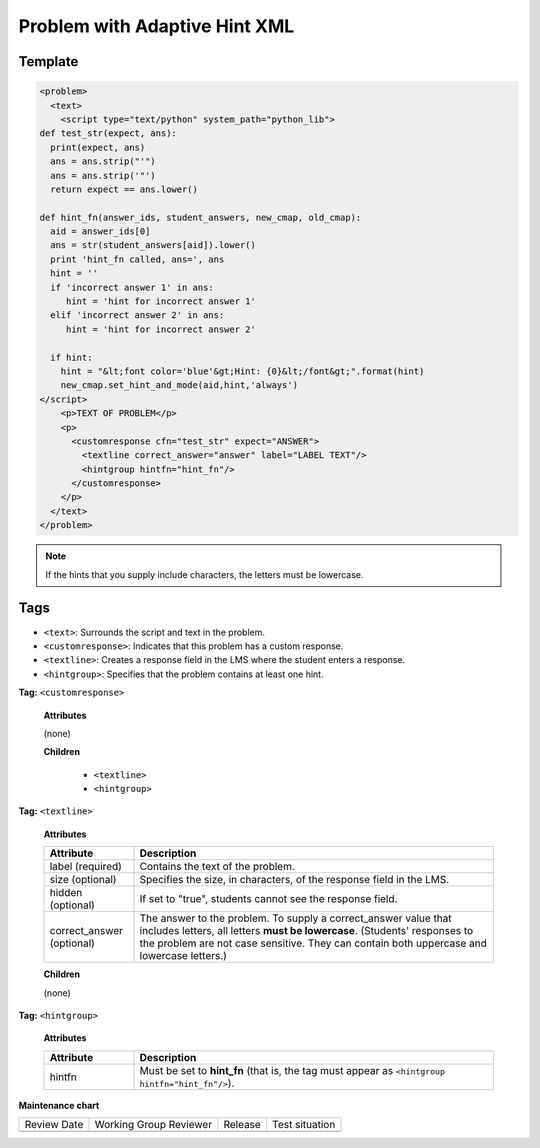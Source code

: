 .. _Problem with Adaptive Hint XML:

Problem with Adaptive Hint XML
###############################

.. tags:: educator, reference

Template
*********

.. code-block:: xml

	<problem>
	  <text>
	    <script type="text/python" system_path="python_lib">
	def test_str(expect, ans):
	  print(expect, ans)
	  ans = ans.strip("'")
	  ans = ans.strip('"')
	  return expect == ans.lower()

	def hint_fn(answer_ids, student_answers, new_cmap, old_cmap):
	  aid = answer_ids[0]
	  ans = str(student_answers[aid]).lower()
	  print 'hint_fn called, ans=', ans
	  hint = ''
	  if 'incorrect answer 1' in ans:
	     hint = 'hint for incorrect answer 1'
	  elif 'incorrect answer 2' in ans:
	     hint = 'hint for incorrect answer 2'

	  if hint:
	    hint = "&lt;font color='blue'&gt;Hint: {0}&lt;/font&gt;".format(hint)
	    new_cmap.set_hint_and_mode(aid,hint,'always')
	</script>
	    <p>TEXT OF PROBLEM</p>
	    <p>
	      <customresponse cfn="test_str" expect="ANSWER">
	        <textline correct_answer="answer" label="LABEL TEXT"/>
	        <hintgroup hintfn="hint_fn"/>
	      </customresponse>
	    </p>
	  </text>
	</problem>

.. note:: If the hints that you supply include characters, the letters must be
 lowercase.


Tags
******

* ``<text>``: Surrounds the script and text in the problem.
* ``<customresponse>``: Indicates that this problem has a custom response.
* ``<textline>``: Creates a response field in the LMS where the student enters
  a response.
* ``<hintgroup>``: Specifies that the problem contains at least one hint.

**Tag:** ``<customresponse>``

  **Attributes**

  (none)

  **Children**

     * ``<textline>``
     * ``<hintgroup>``

**Tag:** ``<textline>``

  **Attributes**

  .. list-table::
     :widths: 20 80
     :header-rows: 1

     * - Attribute
       - Description
     * - label (required)
       - Contains the text of the problem.
     * - size (optional)
       - Specifies the size, in characters, of the response field in the LMS.
     * - hidden (optional)
       - If set to "true", students cannot see the response field.
     * - correct_answer (optional)
       - The answer to the problem. To supply a correct_answer value that
         includes letters, all letters **must be lowercase**. (Students'
         responses to the problem are not case sensitive. They can contain both
         uppercase and lowercase letters.)

  **Children**

  (none)

**Tag:** ``<hintgroup>``

  **Attributes**

  .. list-table::
     :widths: 20 80
     :header-rows: 1

     * - Attribute
       - Description
     * - hintfn
       - Must be set to **hint_fn** (that is, the tag must appear as
         ``<hintgroup hintfn="hint_fn"/>``).

.. seealso::
 

 :ref:`Problem with Adaptive Hint` (how to)

**Maintenance chart**

+--------------+-------------------------------+----------------+--------------------------------+
| Review Date  | Working Group Reviewer        |   Release      |Test situation                  |
+--------------+-------------------------------+----------------+--------------------------------+
|              |                               |                |                                |
+--------------+-------------------------------+----------------+--------------------------------+
